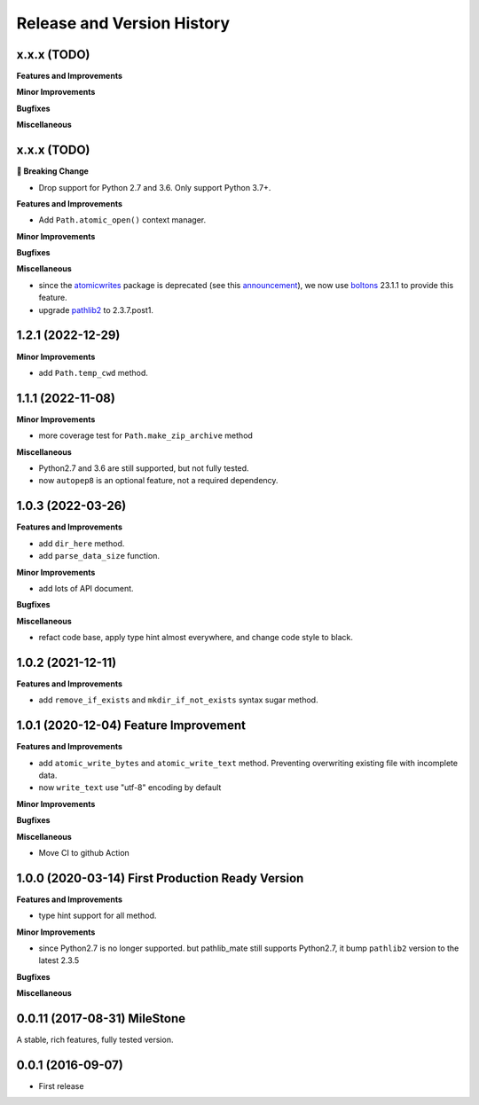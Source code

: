 Release and Version History
===========================

x.x.x (TODO)
~~~~~~~~~~~~~~~~~~~~~~~~~~~~~~~~~~~~~~
**Features and Improvements**

**Minor Improvements**

**Bugfixes**

**Miscellaneous**


x.x.x (TODO)
~~~~~~~~~~~~~~~~~~~~~~~~~~~~~~~~~~~~~~
**🚨 Breaking Change**

- Drop support for Python 2.7 and 3.6. Only support Python 3.7+.

**Features and Improvements**

- Add ``Path.atomic_open()`` context manager.

**Minor Improvements**

**Bugfixes**

**Miscellaneous**

- since the `atomicwrites <https://pypi.org/project/atomicwrites/>`_ package is deprecated (see this `announcement <https://github.com/untitaker/python-atomicwrites>`_), we now use `boltons <https://pypi.org/project/boltons/>`_ 23.1.1 to provide this feature.
- upgrade `pathlib2 <https://pypi.org/project/pathlib2>`_ to 2.3.7.post1.


1.2.1 (2022-12-29)
~~~~~~~~~~~~~~~~~~~~~~~~~~~~~~~~~~~~~~
**Minor Improvements**

- add ``Path.temp_cwd`` method.


1.1.1 (2022-11-08)
~~~~~~~~~~~~~~~~~~~~~~~~~~~~~~~~~~~~~~
**Minor Improvements**

- more coverage test for ``Path.make_zip_archive`` method

**Miscellaneous**

- Python2.7 and 3.6 are still supported, but not fully tested.
- now ``autopep8`` is an optional feature, not a required dependency.


1.0.3 (2022-03-26)
~~~~~~~~~~~~~~~~~~~~~~~~~~~~~~~~~~~~~~
**Features and Improvements**

- add ``dir_here`` method.
- add ``parse_data_size`` function.

**Minor Improvements**

- add lots of API document.

**Bugfixes**

**Miscellaneous**

- refact code base, apply type hint almost everywhere, and change code style to black.


1.0.2 (2021-12-11)
~~~~~~~~~~~~~~~~~~~~~~~~~~~~~~~~~~~~~~
**Features and Improvements**

- add ``remove_if_exists`` and ``mkdir_if_not_exists`` syntax sugar method.


1.0.1 (2020-12-04) Feature Improvement
~~~~~~~~~~~~~~~~~~~~~~~~~~~~~~~~~~~~~~
**Features and Improvements**

- add ``atomic_write_bytes`` and ``atomic_write_text`` method. Preventing overwriting existing file with incomplete data.
- now ``write_text`` use "utf-8" encoding by default

**Minor Improvements**

**Bugfixes**

**Miscellaneous**

- Move CI to github Action


1.0.0 (2020-03-14) First Production Ready Version
~~~~~~~~~~~~~~~~~~~~~~~~~~~~~~~~~~~~~~~~~~~~~~~~~
**Features and Improvements**

- type hint support for all method.

**Minor Improvements**

- since Python2.7 is no longer supported. but pathlib_mate still supports Python2.7, it bump ``pathlib2`` version to the latest 2.3.5

**Bugfixes**

**Miscellaneous**


0.0.11 (2017-08-31) MileStone
~~~~~~~~~~~~~~~~~~~~~~~~~~~~~
A stable, rich features, fully tested version.


0.0.1 (2016-09-07)
~~~~~~~~~~~~~~~~~~
- First release